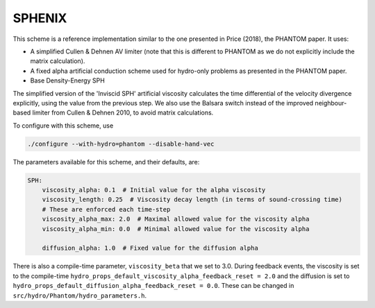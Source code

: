 .. PHANTOM SPH
   Josh Borrow 13th October 2020

SPHENIX
=======

This scheme is a reference implementation similar to the one presented in
Price (2018), the PHANTOM paper. It uses:

+ A simplified Cullen & Dehnen AV limiter (note that this is different to 
  PHANTOM as we do not explicitly include the matrix calculation).
+ A fixed alpha artificial conduction scheme used for hydro-only problems
  as presented in the PHANTOM paper.
+ Base Density-Energy SPH

The simplified version of the 'Inviscid SPH' artificial viscosity calculates
the time differential of the velocity divergence explicitly, using the value
from the previous step. We also use the Balsara switch instead of the improved
neighbour-based limiter from Cullen & Dehnen 2010, to avoid matrix
calculations.


To configure with this scheme, use

.. code-block:: bash
   
   ./configure --with-hydro=phantom --disable-hand-vec


The parameters available for this scheme, and their defaults, are:

.. code-block:: yaml

    SPH:
        viscosity_alpha: 0.1  # Initial value for the alpha viscosity
        viscosity_length: 0.25  # Viscosity decay length (in terms of sound-crossing time)
        # These are enforced each time-step
        viscosity_alpha_max: 2.0  # Maximal allowed value for the viscosity alpha
        viscosity_alpha_min: 0.0  # Minimal allowed value for the viscosity alpha

        diffusion_alpha: 1.0  # Fixed value for the diffusion alpha


There is also a compile-time parameter, ``viscosity_beta`` that we set to
3.0. During feedback events, the viscosity is set to the compile-time
``hydro_props_default_viscosity_alpha_feedback_reset = 2.0`` and the
diffusion is set to ``hydro_props_default_diffusion_alpha_feedback_reset =
0.0``. These can be changed in ``src/hydro/Phantom/hydro_parameters.h``.

